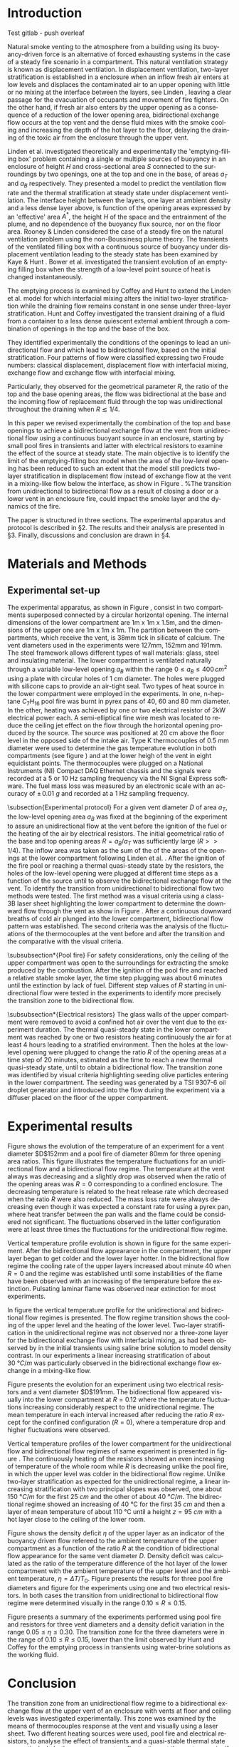# -*- mode: org -*-
# -*- coding: utf-8 -*-
#+STARTUP: overview inlineimages logdrawer
#+LATEX_CLASS: elsarticle
#+LATEX_CLASS_OPTIONS: [preprint,12pt]
#+LATEX_HEADER: \input{settings_article.tex}
#+LANGUAGE: en
#+TAGS: article(a) home(h) blog(b) noexport(n) Stats(S) deprecated(d) ignore(i)
#+TAGS: vulgarization(v) teaching(t) R(R) OrgMode(O) Python(P)
#+EXPORT_SELECT_TAGS: article
#+OPTIONS: H:3 num:t toc:nil \n:nil @:t ::t |:t ^:t -:t f:t *:t <:t ~:~
#+OPTIONS: LaTeX:t skip:nil d:nil todo:t pri:nil tags:not-in-toc
#+OPTIONS: creator:nil timestamp:nil skip:nil
#+OPTIONS: author:nil title:t date:t

#+EXPORT_SELECT_TAGS: 
#+EXPORT_EXCLUDE_TAGS: noexport
#+COLUMNS: %25ITEM %TODO %3PRIORITY %TAGS
#+SEQ_TODO: TODO(t!) STARTED(s!) WAITING(w@) APPT(a!) | DONE(d!) CANCELLED(c!) DEFERRED(f!)

#+BEGIN_EXPORT latex
\begin{frontmatter}

\title{Bidirectional flow appearance by a heating source in a confined
  enclosure in natural convection}

\author[label1,label3]{P. Becerra Barrios\corref{cor1}}

\address[label1]{Laboratoire IUSTI, UMR CNRS 7343, Aix-Marseille Université, \mbox{5 rue Enrico Fermi, 13453 Marseille, France}}
\address[label2]{ \mbox{Institut de Radioprotection et de Sûreté
    Nucléaire (PSN-RES/SA2I)}, \mbox{Centre de Cadarache, 13115 Saint-Paul-Lez-Durance}, France}
\address[label3]{School of Mechanical Engineering, University of Costa Rica, Costa Rica} 
\cortext[cor1]{Corresponding author}
\ead{patricio.becerra@ucr.ac.cr}

\author[label1]{K. Varrall}

\author[label2]{H. Pretrel}
%\ead{hugues.pretrel@irsn.fr}

\author[label2]{S. Vaux}
%\ead{samuel.vaux@irsn.fr}

\author[label1]{\mbox{O. Vauquelin}}
%\ead{olivier.vauquelin@univ-amu.fr}

\begin{abstract}


\end{abstract}

\begin{keyword}
bidirectional flow \sep horizontal vent \sep natural ventilation
\end{keyword}

\end{frontmatter}

\linenumbers
#+END_EXPORT

* Introduction

Test gitlab - push overleaf

Natural smoke venting to the atmosphere from a building using its buoyancy-driven force is an alternative of forced exhausting systems in the case of a steady fire scenario in a compartment. This natural ventilation strategy is known as displacement ventilation. In displacement ventilation, two-layer stratification is established in a enclosure when an inflow fresh air enters at low levels and displaces the contaminated air to an upper opening with little or no mixing at the interface between the layers, see Linden \cite{linden_1999}, leaving a clear passage for the evacuation of occupants and movement of fire fighters. On the other hand, if fresh air also enters by the upper opening as a consequence of a reduction of the lower opening area, bidirectional exchange flow occurs at the top vent and the dense fluid mixes with the smoke cooling and increasing the depth of the hot layer to the floor, delaying the draining of the toxic air from the enclosure through the upper vent.

Linden et al. \cite{linden_lane-serff_smeed_1990} investigated theoretically and experimentally the 'emptying-filling box' problem containing a single or multiple sources of buoyancy in an enclosure of height $H$ and cross-sectional area $S$ connected to the surroundings by two openings, one at the top and one in the base, of areas $a_T$ and $a_B$ respectively. They presented a model to predict the ventilation flow rate and the thermal stratification at steady state under displacement ventilation. The interface height between the layers, one layer at ambient density and a less dense layer above, is function of the opening areas expressed by an 'effective' area $A^*$, the height $H$ of the space and the entrainment of the plume, and no dependence of the buoyancy flux source, nor on the floor area. Rooney & Linden \cite{rooney_linden_1997} considered the case of a steady fire on the natural ventilation problem using the non-Boussinesq plume theory. The transients of the ventilated filling box with a continuous source of buoyancy under displacement ventilation leading to the steady state has been examined by Kaye & Hunt \cite{kaye_hunt_2004}. Bower et al. \cite{bower_caulfield_2008} investigated the transient evolution of an emptying filling box when the strength of a low-level point source of heat is changed instantaneously.

The emptying process is examined by Coffey and Hunt \cite{coffey_hunt_2010} to extend the Linden et al. model
\cite{linden_lane-serff_smeed_1990} for which interfacial mixing alters the initial two-layer stratification while the draining flow remains constant in one sense under three-layer stratification. Hunt and Coffey \cite{hunt_coffey_2010} investigated the transient draining of a fluid from a container to a less dense quiescent external ambient through a combination of openings in the top and the base of the box.

# The fluids were initially stratified in two homogeneous layers of different densities, one layer at ambient density and a denser layer of height $h_0$ below.
They identified experimentally the conditions of the openings to lead an unidirectional flow and which lead to bidirectional flow, based on the initial stratification. Four patterns of flow were classified expressing two Froude numbers: classical displacement, displacement flow with interfacial mixing, exchange flow  and exchange flow with interfacial mixing.
# One Froude number is related to the direction of the flow at the  base and the other to the interfacial mixing associated to the  replacing flow at the top opening. Three geometrical parameters  $R=a_T/a_B$, $\zeta_0= h_0/H$ and $\lambda_T=\sqrt{a_T}/h_0$ were  used to express these Froude numbers.
Particularly, they observed for the geometrical parameter $R$, the ratio of the top and the base opening areas, the flow was bidirectional at the base and the incoming flow of replacement fluid through the top was unidirectional throughout the draining when $R\lesssim 1/4$.

In this paper we revised experimentally the combination of the top and base openings to achieve a bidirectional exchange flow at the vent from unidirectional flow using a continuous buoyant source in an enclosure, starting by small pool fires in transients and latter with electrical resistors to examine the effect of the source at steady state. The main objective is to identify the limit of the emptying-filling box model when the area of the low-level opening has been reduced to such an extent that the model still predicts two-layer stratification in displacement flow instead of exchange flow at the vent in a mixing-like flow below the interface, as show in Figure \ref{fig:bidi}. %The transition from unidirectional to bidirectional flow as a result of closing a door or a lower vent in an enclosure fire, could impact the smoke layer and the dynamics of the fire.

The paper is structured in three sections. The experimental apparatus and protocol is described in \S2. The results and their analysis are presented in \S3. Finally, discussions and conclusion are drawn in \S4.

\begin{figure}[h!]
\centering
\begin{subfigure}[b]{0.475\textwidth}
  \centering
  \tikz[remember picture]\node[inner sep=0pt,outer sep=0pt](a)
  {\includegraphics[width=0.75\linewidth]{Tremie_mono_z4_art}};
  \caption{}
  \label{fig:mono}
\end{subfigure}
\begin{subfigure}[b]{0.475\textwidth}
  \centering
  \tikz[remember picture]\node[inner sep=0pt,outer sep=0pt](b)
  {\includegraphics[width=0.75\linewidth]{Tremie_mono_z6_art}};
  \caption{}
  \label{fig:bidi}
\end{subfigure}
%\tikz\draw[-Latex,line width=1.5pt] (1.0,2.5) -- (2.0,2.5);
%node[midway,above,text=black,font=\Large\bfseries\sffamily] {?}; line width=1.5pt,-stealth,black
\tikz[remember picture,overlay]\draw[-latex,line width=1pt] ([xshift=3mm]a.east) -- ([xshift=-2mm]b.west);
\caption{Unidirectional flow in classic displacement ventilation for a single point source of buoyancy (a) and the impact over the smoke layer by a bidirectional flow at the vent for the same reduced low-level area, in an exchange flow with interfacial mixing flow pattern (b). The smoke layer in (b) is expected to be colder and wider.}
\label{fig:model}
\end{figure}

\begin{figure}
\begin{tikzpicture}
\centering
\node [anchor=south west, inner sep=0] (image) at
(0,0){\includegraphics[scale=0.25]{Shema_mono2bidi_tex.eps}};
\begin{scope}[x={(image.south east)},y={(image.north west)}]
\node at (0.175,0.25){$\rho_0$};
\node at (0.175,0.65){$\rho$};
\node at (0.34,0.94){$\rho_0$};
\node at (0.927,0.94){$\rho_0$};
\node at (0.765,0.45){$\rho$};
\node at (0.34,-0.05){\footnotesize Source};
\node at (0.927,-0.05){\footnotesize Source};
%\draw [xstep=0.05,ystep=0.05,gray, very thin] (0,0) grid (1,1);
\end{scope}
\end{tikzpicture}
\caption{Transition from a unidirectional flow in classic displacement
  ventilation for a single point source of buoyancy at the horizontal opening to a bidirectional flow induced by the confinement of the room by closing the air inlet in the lower part.}
\label{fig:bidi2mono}
\end{figure}

* Materials and Methods
** Experimental set-up
The experimental apparatus, as shown in Figure \ref{fig:set-up},
consist in two compartments superposed connected by a circular
horizontal opening. The internal dimensions of the lower compartment
are 1m x 1m x 1.5m, and the dimensions of the upper one are 1m x 1m x
1m. The partition between the compartments, which receive the vent, is
38mm tick in silicate of calcium. The vent diameters used in the
experiments were 127mm, 152mm and 191mm. The steel framework allows
different types of wall materials: glass, steel and insulating
material. The lower compartment is ventilated naturally through a
variable low-level opening $a_B$ within the range $0 \leqslant a_B
\leqslant 400\,\si{cm^2}$ using a plate with circular holes of 1 cm
diameter. The holes were plugged with silicone caps to provide an
air-tight seal. Two types of heat source in the lower compartment were
employed in the experiments. In one, n-heptane $C_7H_{16}$ pool fire was
burnt in pyrex pans of 40, 60 and 80 mm diameter. In the other,
heating was achieved by one or two electrical resistor of 2kW
electrical power each. A semi-elliptical fine wire mesh was located to
reduce the ceiling jet effect on the flow through the horizontal
opening produced by the source. The source was positioned at 20 cm
above the floor level in the opposed side of the intake air. Type K
thermocouples of 0.5 mm diameter were used to determine the gas
temperature evolution in both compartments (see figure \ref{fig:TC})
and at the lower heigh of the vent in eight equidistant points. The
thermocouples were plugged on a National Instruments (NI) Compact DAQ
Ethernet chassis and the signals were recorded at a 5 or 10 Hz
sampling frequency via the NI Signal Express software. The fuel mass
loss was measured by an electronic scale with an accuracy of $\pm\,\SI{0.01}{g}$ and recorded at a 1 Hz sampling frequency. 

\begin{figure}[h]
\centering
\begin{subfigure}[t]{0.5\textwidth}
  \centering
  \includegraphics[height=6.0cm]{STYX_4}
  \caption{}
  \label{photo_1}
\end{subfigure}
%\hfill
\begin{subfigure}[t]{0.48\textwidth}
  \centering
  \includegraphics[height=6.2cm]{TCsv7_art}
  \caption{}
  \label{fig:TC}
\end{subfigure}
\caption{Experimental set-up. (a) Photography and (b) schematic representation including thermocouples distribution in the lower level and at the vent (section view A-A).}
\label{fig:set-up}
\end{figure}

\subsection{Experimental protocol}
For a given vent diameter $D$ of area $a_T$, the low-level opening area $a_B$ was fixed at the beginning of the experiment to assure an unidirectional flow at the vent before the ignition of the fuel or the heating of the air by electrical resistors. The initial geometrical ratio of the base and top opening areas $R=a_B/a_T$ was sufficiently large ($R>>1/4$). The inflow area was taken as the sum of the of the areas of the openings at the lower compartment following Linden et al. \cite{linden_lane-serff_smeed_1990}. After the ignition of the fire pool or reaching a thermal quasi-steady state by the resistors, the holes of the low-level opening were plugged at different time steps as a function of the source until to observe the bidirectional exchange flow at the vent. To identify the transition from unidirectional to bidirectional flow two methods were tested. The first method was a visual criteria using a class-3B laser sheet highlighting the lower compartment to determine the downward flow through the vent as show in Figure \ref{fig:visu}. After a continuous downward breaths of cold air plunged into the lower compartment, bidirectional flow pattern was established. The second criteria was the analysis of the fluctuations of the thermocouples at the vent before and after the transition and the comparative with the visual criteria.

\begin{figure}[h]
\centering
\begin{tikzpicture}
  \node[anchor=south west,inner sep=0] (image) at (0,0) {\includegraphics[scale=0.125]{Figures/Bouffe}};
  \begin{scope}[x={(image.south east)},y={(image.north west)}]
    \draw[white,line width=0.75pt,rounded corners=1mm] (0.45,0.40) rectangle (0.81,0.82);
    \draw[white, -latex, line width=0.6pt] (0.55,0.71) -- (0.63,0.59);
  \end{scope}
\end{tikzpicture}
\caption{Visualisation of free convection downward cold flow into the smoke layer.}
\label{fig:visu}
\end{figure}

\subsubsection*{Pool fire}
For safety considerations, only the ceiling of the upper compartment was open to the surroundings for extracting the smoke produced by the combustion. After the ignition of the pool fire and reached a relative stable smoke layer, the time step plugging was about 6 minutes until the extinction by lack of fuel. Different step values of $R$ starting in unidirectional flow were tested in the experiments to identify more precisely the transition zone to the bidirectional flow.

\subsubsection*{Electrical resistors}
The glass walls of the upper compartment were removed to avoid a confined hot air over the vent due to the experiment duration. The thermal quasi-steady state in the lower compartment was reached by one or two resistors heating continuously the air for at least 4 hours leading to a stratified environment. Then the holes at the low-level opening were plugged to change the ratio $R$ of the opening areas at a time step of 20 minutes, estimated as the time to reach a new thermal quasi-steady state, until to obtain a bidirectional flow. The transition zone was identified by visual criteria highlighting seeding olive particles entering in the lower compartment. The seeding was generated by a TSI 9307-6 oil droplet generator and introduced into the flow during the experiment via a diffuser placed on the floor of the upper compartment.

* Experimental results
Figure \ref{fig:evol_mono-bidi_N} shows the evolution of the temperature of an experiment for a vent diameter $D$152mm and a pool fire of diameter 80mm for three opening area ratios. This figure illustrates the temperature fluctuations for an unidirectional flow and a bidirectional flow regime. The temperature at the vent always was decreasing and a slightly drop was observed when the ratio of the opening areas was $R=0$ corresponding to a confined enclosure. The decreasing temperature is related to the heat release rate which decreased when the ratio $R$ were also reduced. The mass loss rate were always decreasing even though it was expected a constant rate for using a pyrex pan, where heat transfer between the pan walls and the flame could be considered not significant. The fluctuations observed in the latter configuration were at least three times the fluctuations for the unidirectional flow regime.

\begin{figure}[h]
\centering
\resizebox{0.5\textwidth}{!}{\input{Figures/TC_E_E50_D152_B80-fig}}
\caption{Temperature evolution at the vent and transition from unidirectional flow to bidirectional flow for three opening area ratios for a vent $D$152mm and 80mm pool fire.}
\label{fig:evol_mono-bidi_N}
\end{figure}

Vertical temperature profile evolution is shown in figure \ref{fig:contour} for the same experiment. After the bidirectional flow appearance in the compartment, the upper layer began to get colder and the lower layer hotter. In the bidirectional flow regime the cooling rate of the upper layers increased about minute 40 when $R=0$ and the regime was established until some instabilities of the flame have been observed with an increasing of the temperature before the extinction. Pulsating laminar flame was observed near extinction for most experiments.

\begin{figure}[h!]
\centering
\includegraphics[scale=0.3]{Figures/Contour_profil_E50_D152_B80}
\caption{Vertical temperature profile evolution of the lower compartment for a vent $D$152mm and 80mm pool fire}
\label{fig:contour}
\end{figure}

In figure \ref{fig:profil} the vertical temperature profile for the
unidirectional and bidirectional flow regimes is presented. The flow
regime transition shows the cooling of the upper level and the heating
of the lower level. Two-layer stratification in the unidirectional
regime was not observed nor a three-zone layer for the bidirectional
exchange flow with interfacial mixing, as had been observed by
\cite{hunt_coffey_2010} in the initial transients using saline brine
solution to model density contrast. In our experiments a linear
increasing stratification of about \SI{30}{\degree C/m} was particularly observed in the bidirectional exchange flow exchange in a mixing-like flow.

\begin{figure}[h!]
\centering
\resizebox{0.54\textwidth}{!}{\input{Figures/T_profil_E50_D152_B80-fig}}
\caption{Vertical temperature profiles for $D$152mm and 80mm pool fire.}
\label{fig:profil}
\end{figure}

Figure \ref{fig:evol_mono-bidi_R} presents the evolution for an experiment using two electrical resistors and a vent diameter $D$191mm. The bidirectional flow appeared visually into the lower compartment at $R=0.12$ where the temperature fluctuations increasing considerably respect to the unidirectional regime. The mean temperature in each interval increased after reducing the ratio $R$ except for the confined configuration ($R=0$), where a temperature drop and higher fluctuations were observed.

\begin{figure}[h!]
\centering
\resizebox{0.54\textwidth}{!}{\input{Figures/TC_E_ER28_D191_2R-fig}}
\caption{Evolution of the temperature at the vent and ratio $R$ of the opening areas for $D$191mm and two electrical resistors ($2R$)}
\label{fig:evol_mono-bidi_R}
\end{figure}

Vertical temperature profiles of the lower compartment for the unidirectional flow and bidirectional flow regimes of same experiment is presented in figure \ref{fig:profil2}. The continuously heating of the resistors showed an even increasing of temperature of the whole room while $R$ is decreasing unlike the pool fire, in which the upper level was colder in the bidirectional flow regime. Unlike two-layer stratification as expected for the unidirectional regime, a linear increasing stratification with two principal slopes was observed, one about \SI{150}{\degree C/m} for the first \SI{25}{cm} and the other of about \SI{40}{\degree C/m}. The bidirectional regime showed an increasing of \SI{40}{\celsius} for the first \SI{35}{cm} and then a layer of mean temperature of about \SI{110}{\celsius} until a height $z=\SI{95}{cm}$ with a hot layer close to the ceiling of the lower room.

\begin{figure}[h!]
\centering
\resizebox{0.53\textwidth}{!}{\input{Figures/T_profil_ER28_D191_2R-fig}}
\caption{Vertical temperature profiles for $D$191mm and two electrical resistors ($2R$).}
\label{fig:profil2}
\end{figure}

Figure \ref{fig:eta_R_N_D191} shows the density deficit $\eta$ of the upper layer as an indicator of the buoyancy driven flow refereed to the ambient temperature of the upper compartment as a function of the ratio $R$ at the condition of bidirectional flow appearance for the same vent diameter $D$. Density deficit was calculated as the ratio of the temperature difference of the hot layer of the lower compartment with the ambient temperature of the upper level and the ambient temperature, $\eta=\Delta T/T_0$. Figure \ref{fig:eta_N_D191} presents the results for three pool fire diameters and figure \ref{fig:eta_R_D191} for the experiments using one and two electrical resistors. In both cases the transition from unidirectional to bidirectional flow regime were determined visually in the range $0.10\leqslant R \leqslant 0.15$.

\begin{figure}[h]
\centering
\begin{subfigure}[b]{0.48\textwidth}
  \centering
  \resizebox{\textwidth}{!}{\input{Figures/Eta_ab_at_N_D191-fig}}
  \caption{}
  \label{fig:eta_N_D191}
\end{subfigure}
\begin{subfigure}[b]{0.48\textwidth}
  \centering
  \resizebox{\linewidth}{!}{\input{Figures/Eta_ab_at_R_D191-fig}}
  \caption{}
  \label{fig:eta_R_D191}
  \end{subfigure}
\caption{Density deficit as a function of $R$ at visual bidirectional appearance for a vent $D$191mm. Pool fires (a) and electrical resistors (b).}
\label{fig:eta_R_N_D191}
\end{figure}

Figure \ref{fig:syn} presents a summary of the experiments performed using pool fire and resistors for three vent diameters and a density deficit variation in the range $0.05\leqslant \eta \leqslant 0.30$. The transition zone for the three diameters were in the range of $0.10 \leqslant R \leqslant 0.15$, lower than the limit observed by Hunt and Coffey \cite{hunt_coffey_2010} for the emptying process in transients using water-brine solutions as the working fluid.

\begin{figure}[h]
\centering
\resizebox{0.55\textwidth}{!}{\input{Figures/Eta_ab_at-fig}}
\caption{Results synthesis.}
\label{fig:syn}
\end{figure}

* Conclusion
The transition zone from an unidirectional flow regime to a bidirectional exchange flow at the upper vent of an enclosure with vents at floor and ceiling levels was investigated experimentally. This zone was examined by the means of thermocouples response at the vent and visually using a laser sheet. Two different heating sources were used, pool fire and electrical resistors, to analyse the effect of transients and a quasi-stable thermal state respectively. In both cases, temperature fluctuations at the vent grew significantly in the bidirectional flow but this method was not effective to identify the bidirectional appearance for a density deficit of the upper layer less than 0.15. The vertical stratification of the compartment was linear increasing, even though a two-zone stratification were expected in the unidirectional flow pattern. A cooling of the upper layer was observed using pool fires in transients after the transition towards the bidirectional flow, however the experiments with resistors showed a constantly heating of the room. On the other hand, for both types of sources the mean temperature at vent level decreased in the confined space configuration, showing a vigorous exchange flow with the ambient fluid.

These laboratory experiments reveal a limit for the 'emptying-filling box' model for heating sources when the lower opening area is reduced. The two-layer stratification could not be applicable after this limit towards bidirectional regime, as some two-model zone codes employ, and a mixing-like flow pattern with a linear thermal stratification takes place in the enclosure.




#+LATEX: \bibliography{references}
